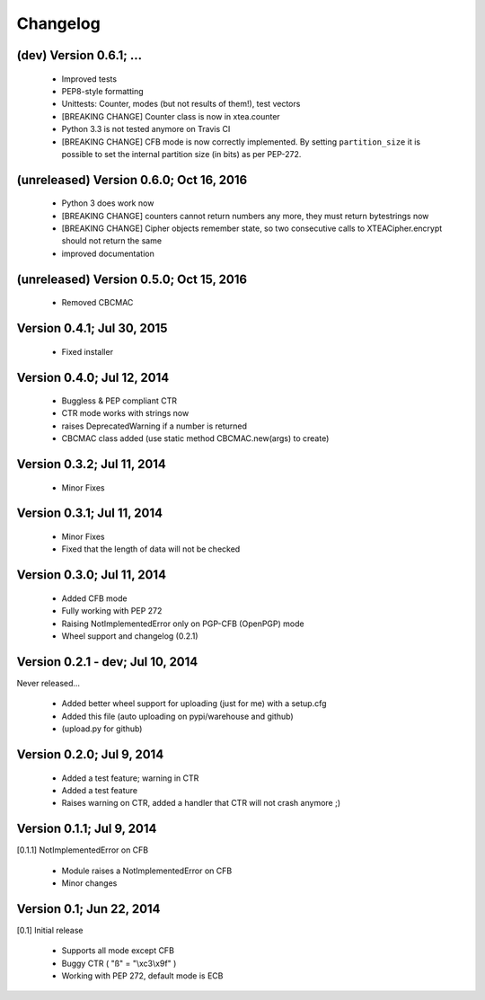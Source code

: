 Changelog
---------

(dev) Version 0.6.1; ...
~~~~~~~~~~~~~~~~~~~~~~~~

 - Improved tests
 - PEP8-style formatting
 - Unittests: Counter, modes (but not results of them!), test vectors
 - [BREAKING CHANGE] Counter class is now in xtea.counter
 - Python 3.3 is not tested anymore on Travis CI
 - [BREAKING CHANGE] CFB mode is now correctly implemented.
   By setting ``partition_size`` it is possible to set the
   internal partition size (in bits) as per PEP-272.

(unreleased) Version 0.6.0; Oct 16, 2016
~~~~~~~~~~~~~~~~~~~~~~~~~~~~~~~~~~~~~~~~

 - Python 3 does work now
 - [BREAKING CHANGE] counters cannot return numbers any more, they must return bytestrings now
 - [BREAKING CHANGE] Cipher objects remember state, so two consecutive calls to XTEACipher.encrypt should not return the same
 - improved documentation

(unreleased) Version 0.5.0; Oct 15, 2016
~~~~~~~~~~~~~~~~~~~~~~~~~~~~~~~~~~~~~~~~

 - Removed CBCMAC

Version 0.4.1; Jul 30, 2015
~~~~~~~~~~~~~~~~~~~~~~~~~~~

 - Fixed installer

Version 0.4.0; Jul 12, 2014
~~~~~~~~~~~~~~~~~~~~~~~~~~~

 - Buggless & PEP compliant CTR
 - CTR mode works with strings now
 - raises DeprecatedWarning if a number is returned
 - CBCMAC class added (use static method CBCMAC.new(args) to create)

Version 0.3.2; Jul 11, 2014
~~~~~~~~~~~~~~~~~~~~~~~~~~~

 - Minor Fixes

Version 0.3.1; Jul 11, 2014
~~~~~~~~~~~~~~~~~~~~~~~~~~~

 -  Minor Fixes
 - Fixed that the length of data will not be checked

Version 0.3.0; Jul 11, 2014
~~~~~~~~~~~~~~~~~~~~~~~~~~~

 - Added CFB mode
 - Fully working with PEP 272
 - Raising NotImplementedError only on PGP-CFB (OpenPGP) mode
 - Wheel support and changelog (0.2.1)

Version 0.2.1 - dev; Jul 10, 2014
~~~~~~~~~~~~~~~~~~~~~~~~~~~~~~~~~

Never released...

 - Added better wheel support for uploading (just for me) with a setup.cfg
 - Added this file (auto uploading on pypi/warehouse and github)
 - (upload.py for github)

Version 0.2.0; Jul 9, 2014
~~~~~~~~~~~~~~~~~~~~~~~~~~

 - Added a test feature; warning in CTR

 - Added a test feature
 - Raises warning on CTR, added a handler that CTR will not crash anymore ;) 

Version 0.1.1; Jul 9, 2014
~~~~~~~~~~~~~~~~~~~~~~~~~~

[0.1.1] NotImplementedError on CFB

 - Module raises a NotImplementedError on CFB
 - Minor changes

Version 0.1; Jun 22, 2014
~~~~~~~~~~~~~~~~~~~~~~~~~

[0.1] Initial release

 - Supports all mode except CFB
 - Buggy CTR ( "ß" = "\\xc3\\x9f" )
 - Working with PEP 272, default mode is ECB
